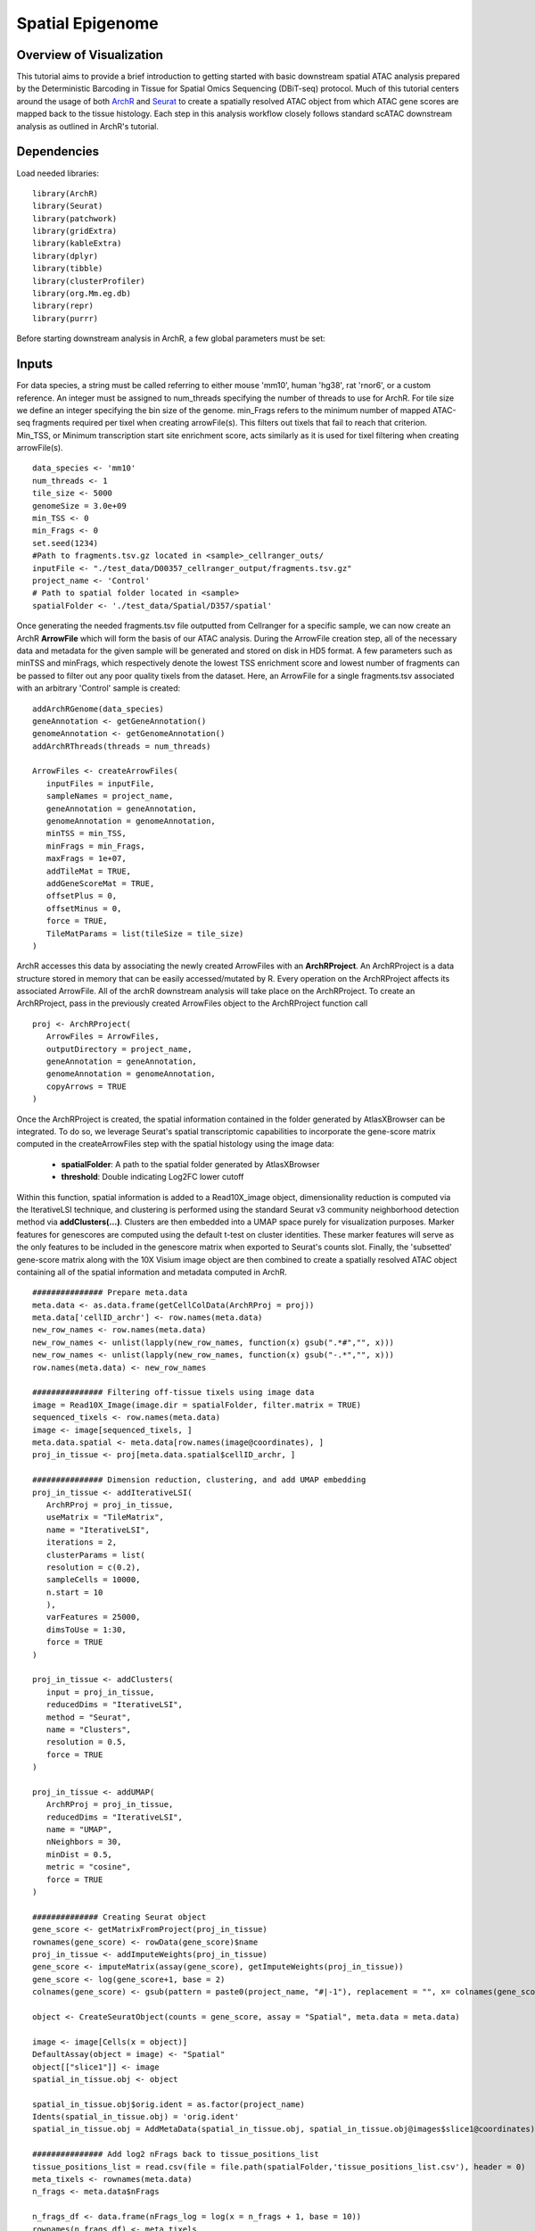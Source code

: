 Spatial Epigenome
_________________

Overview of Visualization
-------------------------
This tutorial aims to provide a brief introduction to getting started with basic downstream spatial ATAC analysis
prepared by the Deterministic Barcoding in Tissue for Spatial Omics Sequencing (DBiT-seq) protocol. Much of
this tutorial centers around the usage of both `ArchR  <https://www.archrproject.com/bookdown/index.html>`_
and `Seurat <https://satijalab.org/seurat>`_ to create a spatially resolved ATAC object from which ATAC gene scores are mapped
back to the tissue histology. Each step in this analysis workflow closely follows standard scATAC downstream analysis 
as outlined in ArchR's tutorial.


Dependencies
------------
Load needed libraries: ::

   library(ArchR)
   library(Seurat)
   library(patchwork)
   library(gridExtra)
   library(kableExtra)
   library(dplyr)
   library(tibble)
   library(clusterProfiler)
   library(org.Mm.eg.db)
   library(repr)
   library(purrr)

Before starting downstream analysis in ArchR, a few global parameters must be set: ::

Inputs
-------------

For data species, a string must be called referring to either mouse 'mm10', human 'hg38', rat 'rnor6', or a custom reference. An integer must be assigned 
to num_threads specifying the number of threads to use for ArchR. For tile size we define an integer specifying the bin size of the genome. min_Frags 
refers to the minimum number of mapped ATAC-seq fragments required per tixel when creating arrowFile(s). This filters out tixels that fail to reach that 
criterion. Min_TSS, or Minimum transcription start site enrichment score, acts similarly as it is used for tixel filtering when creating arrowFile(s). ::
  
  data_species <- 'mm10'
  num_threads <- 1
  tile_size <- 5000  
  genomeSize = 3.0e+09
  min_TSS <- 0
  min_Frags <- 0
  set.seed(1234)
  #Path to fragments.tsv.gz located in <sample>_cellranger_outs/
  inputFile <- "./test_data/D00357_cellranger_output/fragments.tsv.gz"
  project_name <- 'Control'
  # Path to spatial folder located in <sample>
  spatialFolder <- './test_data/Spatial/D357/spatial'
  


Once generating the needed fragments.tsv file outputted from Cellranger for a specific sample, we can now create
an ArchR **ArrowFile** which will form the basis of our ATAC analysis. During the ArrowFile creation step, all of the
necessary data and metadata for the given sample will be generated and stored on disk in HD5 format. A few parameters such as 
minTSS and minFrags, which respectively denote the lowest TSS enrichment score and lowest number of fragments can
be passed to filter out any poor quality tixels from the dataset. Here, an ArrowFile for a single fragments.tsv associated with an 
arbitrary 'Control' sample is created::
   
   addArchRGenome(data_species)
   geneAnnotation <- getGeneAnnotation()
   genomeAnnotation <- getGenomeAnnotation()
   addArchRThreads(threads = num_threads)
   
   ArrowFiles <- createArrowFiles(
      inputFiles = inputFile,
      sampleNames = project_name,
      geneAnnotation = geneAnnotation,
      genomeAnnotation = genomeAnnotation,
      minTSS = min_TSS,
      minFrags = min_Frags,
      maxFrags = 1e+07,
      addTileMat = TRUE,
      addGeneScoreMat = TRUE,
      offsetPlus = 0,
      offsetMinus = 0,
      force = TRUE,
      TileMatParams = list(tileSize = tile_size)
   )

ArchR accesses this data by associating the newly created ArrowFiles with an **ArchRProject**. An ArchRProject is 
a data structure stored in memory that can be easily accessed/mutated by R. Every operation on the ArchRProject affects its associated
ArrowFile. All of the archR downstream analysis will take place on the ArchRProject. To create an ArchRProject, pass in the previously
created ArrowFiles object to the ArchRProject function call ::

   proj <- ArchRProject(
      ArrowFiles = ArrowFiles, 
      outputDirectory = project_name,
      geneAnnotation = geneAnnotation,
      genomeAnnotation = genomeAnnotation,
      copyArrows = TRUE
   )

Once the ArchRProject is created, the spatial information contained in the folder generated by AtlasXBrowser can be integrated. To
do so, we leverage Seurat's spatial transcriptomic capabilities to incorporate the gene-score matrix computed in the createArrowFiles step 
with the spatial histology using the image data:

   * **spatialFolder**: A path to the spatial folder generated by AtlasXBrowser
   * **threshold**: Double indicating Log2FC lower cutoff

Within this function, spatial information is added to a Read10X_image object, dimensionality reduction is 
computed via the IterativeLSI technique, and clustering is performed using the standard Seurat v3 community neighborhood 
detection method via **addClusters(…)**. Clusters are then embedded into a UMAP space purely for visualization purposes.
Marker features for genescores are computed using the default t-test on cluster identities. These marker features
will serve as the only features to be included in the genescore matrix when exported to Seurat's counts slot. Finally, the 
'subsetted' gene-score matrix along with the 10X Visium image object are then combined to create a spatially resolved
ATAC object containing all of the spatial information and metadata computed in ArchR. ::
   
   ############### Prepare meta.data
   meta.data <- as.data.frame(getCellColData(ArchRProj = proj))
   meta.data['cellID_archr'] <- row.names(meta.data)
   new_row_names <- row.names(meta.data)
   new_row_names <- unlist(lapply(new_row_names, function(x) gsub(".*#","", x)))
   new_row_names <- unlist(lapply(new_row_names, function(x) gsub("-.*","", x)))
   row.names(meta.data) <- new_row_names

   ############### Filtering off-tissue tixels using image data
   image = Read10X_Image(image.dir = spatialFolder, filter.matrix = TRUE)
   sequenced_tixels <- row.names(meta.data)
   image <- image[sequenced_tixels, ]
   meta.data.spatial <- meta.data[row.names(image@coordinates), ]
   proj_in_tissue <- proj[meta.data.spatial$cellID_archr, ]

   ############### Dimension reduction, clustering, and add UMAP embedding
   proj_in_tissue <- addIterativeLSI(
      ArchRProj = proj_in_tissue,
      useMatrix = "TileMatrix", 
      name = "IterativeLSI", 
      iterations = 2, 
      clusterParams = list(
      resolution = c(0.2), 
      sampleCells = 10000, 
      n.start = 10
      ), 
      varFeatures = 25000, 
      dimsToUse = 1:30,
      force = TRUE
   )

   proj_in_tissue <- addClusters(
      input = proj_in_tissue,
      reducedDims = "IterativeLSI",
      method = "Seurat",
      name = "Clusters",
      resolution = 0.5,
      force = TRUE
   )

   proj_in_tissue <- addUMAP(
      ArchRProj = proj_in_tissue, 
      reducedDims = "IterativeLSI", 
      name = "UMAP", 
      nNeighbors = 30, 
      minDist = 0.5, 
      metric = "cosine",
      force = TRUE
   )

   ############## Creating Seurat object
   gene_score <- getMatrixFromProject(proj_in_tissue)
   rownames(gene_score) <- rowData(gene_score)$name
   proj_in_tissue <- addImputeWeights(proj_in_tissue)
   gene_score <- imputeMatrix(assay(gene_score), getImputeWeights(proj_in_tissue))
   gene_score <- log(gene_score+1, base = 2)
   colnames(gene_score) <- gsub(pattern = paste0(project_name, "#|-1"), replacement = "", x= colnames(gene_score))

   object <- CreateSeuratObject(counts = gene_score, assay = "Spatial", meta.data = meta.data)

   image <- image[Cells(x = object)]
   DefaultAssay(object = image) <- "Spatial"
   object[["slice1"]] <- image
   spatial_in_tissue.obj <- object

   spatial_in_tissue.obj$orig.ident = as.factor(project_name)
   Idents(spatial_in_tissue.obj) = 'orig.ident'
   spatial_in_tissue.obj = AddMetaData(spatial_in_tissue.obj, spatial_in_tissue.obj@images$slice1@coordinates)

   ############### Add log2 nFrags back to tissue_positions_list
   tissue_positions_list = read.csv(file = file.path(spatialFolder,'tissue_positions_list.csv'), header = 0)
   meta_tixels <- rownames(meta.data)
   n_frags <- meta.data$nFrags

   n_frags_df <- data.frame(nFrags_log = log(x = n_frags + 1, base = 10))
   rownames(n_frags_df) <- meta_tixels
   tissue_positions_list_m <- merge(tissue_positions_list, n_frags_df, by.x = 'V1', by.y = 'row.names')
   tissue_positions_list_m$nFrags_log_dupe <- tissue_positions_list_m$nFrags_log
   write.table(tissue_positions_list_m, file.path(spatialFolder, "tissue_positions_list_log_nFrags.csv"), col.names = FALSE, row.names = FALSE, sep = ',')                              
                               

Once the spatial objects are generated, various metadata and gene score information can be plotted
back to spatial images using standard Seurat functions such as SpatialDimPlot. Optional aesthetic parameters such as **pt_size_factor** and **cols** are passed to control size of the tixel and color palette displayed in the graphic::
   
   ############## Define aesthetic parameters
   n_clusters <- length(unique(proj_in_tissue$Clusters))
   palette  = c("navyblue", "turquoise2", "tomato", "tan2", "pink", "mediumpurple1", "steelblue", "springgreen2","violetred", "orange", "violetred", "slateblue1",  "violet", "purple",
                "purple3","blue2",  "pink", "coral2", "palevioletred", "red2", "yellowgreen", "palegreen4",
                 "wheat2", "tan", "tan3", "brown",
                 "grey70", "grey50", "grey30")
   cols <- palette[seq_len(n_clusters)]
   names(cols) <- names(proj_in_tissue@sampleMetadata)
   names(cols) <- paste0('C', seq_len(n_clusters))
   cols_hex <- lapply(X = cols, FUN = function(x){
       do.call(rgb, as.list(col2rgb(x)/255))
   })
   cols <- unlist(cols_hex)
   pt_size_factor <- 1
   
   ############## Plotting UMAP/cluster identities to spatial histology
   spatial_in_tissue.obj@meta.data$Clusters = proj_in_tissue$Clusters
   plot_spatial = Seurat::SpatialDimPlot(
       spatial_in_tissue.obj,
       label = FALSE, label.size = 3,
       group.by = "Clusters",
       pt.size.factor = pt_size_factor, cols = cols, stroke = 0) +
       theme(
          plot.title = element_blank(),
          legend.position = "right",
          text=element_text(size=21)) +
          ggtitle(project_name) + theme(plot.title = element_text(hjust = 0.5), text=element_text(size=21))

   plot_spatial$layers[[1]]$aes_params <- c(plot_spatial$layers[[1]]$aes_params, shape=22)
   
   plot_umap = plotEmbedding(
     ArchRProj = proj_in_tissue,
     pal = cols,
     colorBy = "cellColData",
     name = "Clusters",
     embedding = "UMAP",
     size = 2) +
     theme(
       plot.title = element_blank(),
       legend.position = "none",
       text=element_text(size=21))
   
   cluster_plots <- plot_spatial + plot_umap
   cluster_plots

.. image:: ./images/cluster_plots.png
  :width: 800
  :alt: Plots displaying umap embeddings and cluster identies on histology

Various metadata metrics found in metadata slot can also be plotted. Here, quality metrics like log-scaled fragment counts, nucleosome ratios, and TSS enrichment scores are plotted against each tixel's spatial coordinate with optional graphic aesthetics applied::

   ############## Plotting quality control metrics to spatial histology
   spatial_in_tissue.obj@meta.data$log10_nFrags <- log10(spatial_in_tissue.obj@meta.data$nFrags)
   plot_metadata = SpatialFeaturePlot(
     object = spatial_in_tissue.obj,
     features = c("log10_nFrags", "NucleosomeRatio", "TSSEnrichment"),
     alpha = c(0.2, 1), pt.size.factor = pt_size_factor) + 
     theme(plot.title = element_text(hjust = 0.5), text=element_text(size=10))
   plot_metadata$layers[[1]]$aes_params <-c(plot_metadata$layers[[1]]$aes_params, shape=22)

   plot_metadata
   
.. image:: ./images/metadata_hist.png
  :width: 800
  :alt: Plots displaying quality control metrics on histology
Standard ArchR plotting can be used with the computed **proj_in_tissue** project. For more information on
function methodology and documentation, please see ArchR's `tutorial  <https://www.archrproject.com/bookdown/index.html>`_
